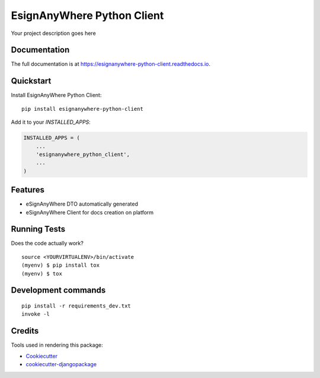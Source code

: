 =============================
EsignAnyWhere Python Client
=============================

.. image:: https://badge.fury.io/py/esignanywhere-python-client.svg/?style=flat-square
    :target: https://badge.fury.io/py/esignanywhere-python-client

.. image:: https://readthedocs.org/projects/pip/badge/?version=latest&style=flat-square
    :target: https://esignanywhere-python-client.readthedocs.io/en/latest/

.. image:: https://img.shields.io/coveralls/github/frankhood/esignanywhere-python-client/main?style=flat-square
    :target: https://coveralls.io/github/frankhood/esignanywhere-python-client?branch=main
    :alt: Coverage Status

Your project description goes here

Documentation
-------------

The full documentation is at https://esignanywhere-python-client.readthedocs.io.

Quickstart
----------

Install EsignAnyWhere Python Client::

    pip install esignanywhere-python-client

Add it to your `INSTALLED_APPS`:

.. code-block:: python

    INSTALLED_APPS = (
        ...
        'esignanywhere_python_client',
        ...
    )

Features
--------

* eSignAnyWhere DTO automatically generated
* eSignAnyWhere Client for docs creation on platform

Running Tests
-------------

Does the code actually work?

::

    source <YOURVIRTUALENV>/bin/activate
    (myenv) $ pip install tox
    (myenv) $ tox


Development commands
---------------------

::

    pip install -r requirements_dev.txt
    invoke -l


Credits
-------

Tools used in rendering this package:

*  Cookiecutter_
*  `cookiecutter-djangopackage`_

.. _Cookiecutter: https://github.com/audreyr/cookiecutter
.. _`cookiecutter-djangopackage`: https://github.com/pydanny/cookiecutter-djangopackage
